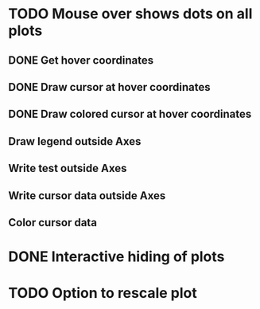 * TODO Mouse over shows dots on all plots
** DONE Get hover coordinates
** DONE Draw cursor at hover coordinates
** DONE Draw colored cursor at hover coordinates
** Draw legend outside Axes
** Write test outside Axes
** Write cursor data outside Axes
** Color cursor data
* DONE Interactive hiding of plots
* TODO Option to rescale plot
